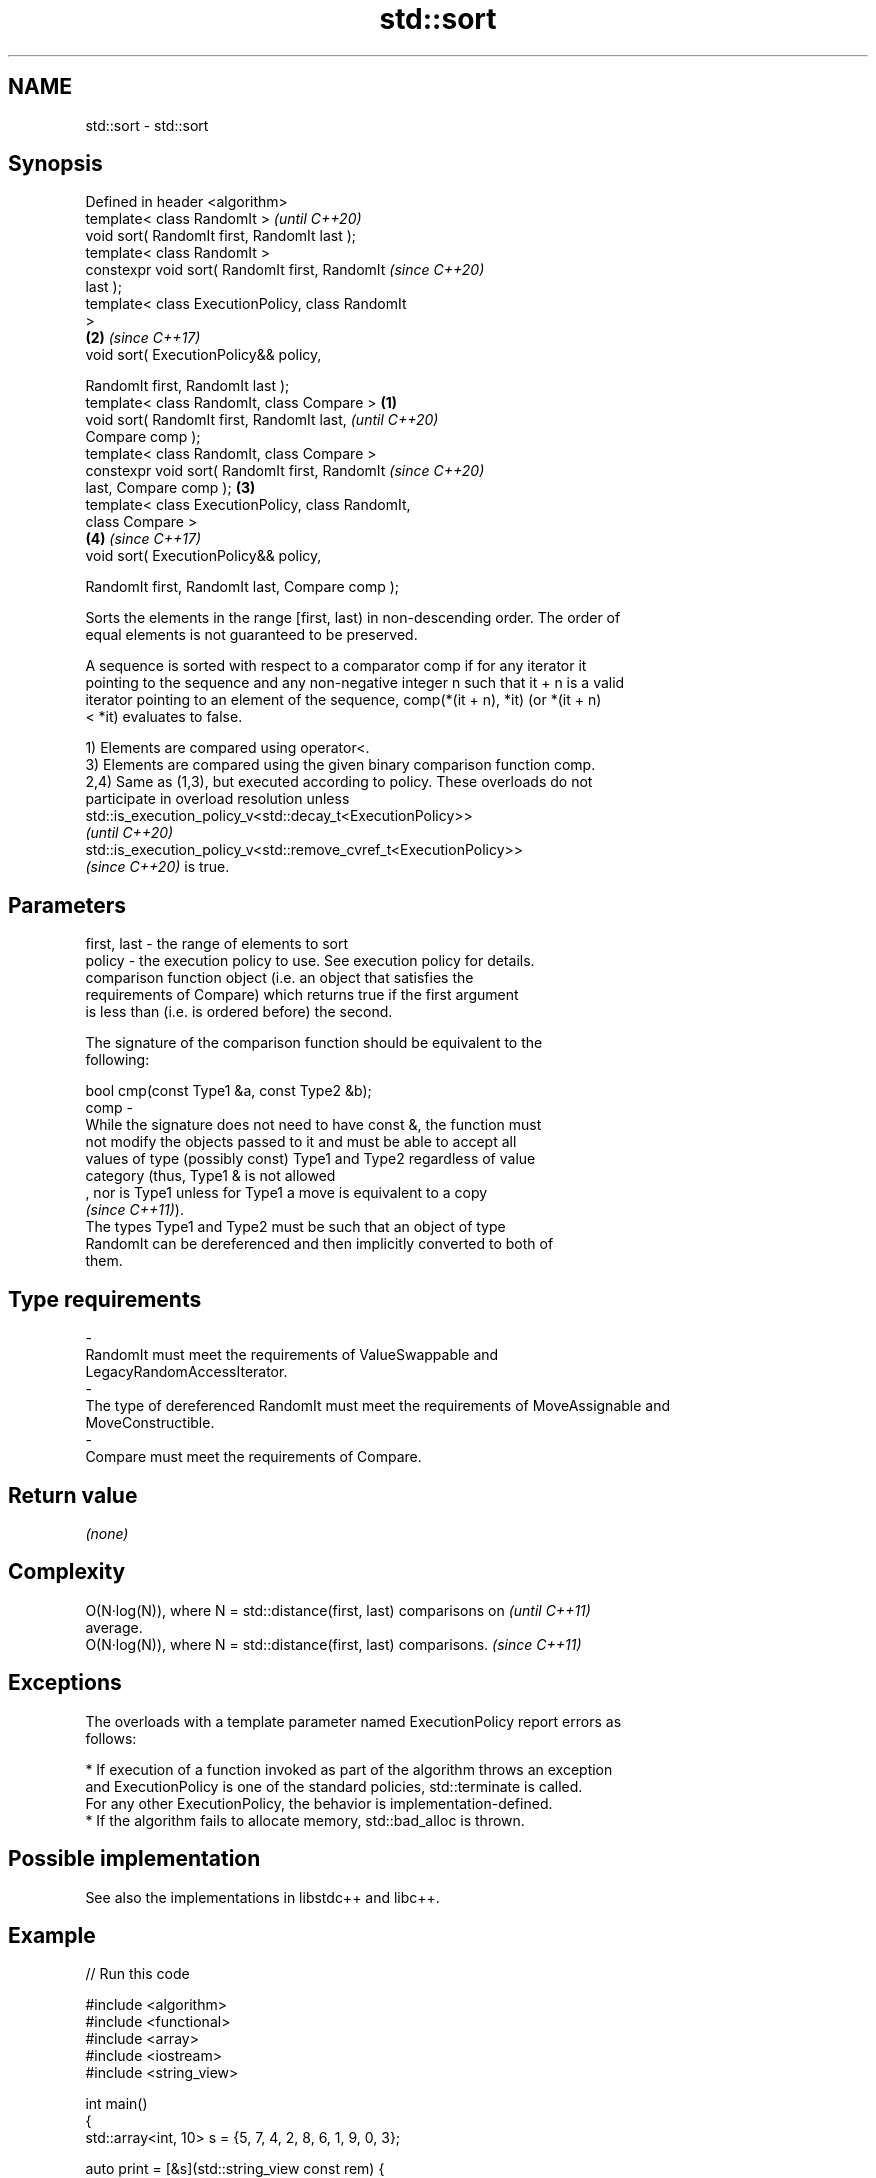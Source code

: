 .TH std::sort 3 "2022.07.31" "http://cppreference.com" "C++ Standard Libary"
.SH NAME
std::sort \- std::sort

.SH Synopsis
   Defined in header <algorithm>
   template< class RandomIt >                               \fI(until C++20)\fP
   void sort( RandomIt first, RandomIt last );
   template< class RandomIt >
   constexpr void sort( RandomIt first, RandomIt            \fI(since C++20)\fP
   last );
   template< class ExecutionPolicy, class RandomIt
   >
                                                        \fB(2)\fP \fI(since C++17)\fP
   void sort( ExecutionPolicy&& policy,

   RandomIt first, RandomIt last );
   template< class RandomIt, class Compare >        \fB(1)\fP
   void sort( RandomIt first, RandomIt last,                              \fI(until C++20)\fP
   Compare comp );
   template< class RandomIt, class Compare >
   constexpr void sort( RandomIt first, RandomIt                          \fI(since C++20)\fP
   last, Compare comp );                                \fB(3)\fP
   template< class ExecutionPolicy, class RandomIt,
   class Compare >
                                                            \fB(4)\fP           \fI(since C++17)\fP
   void sort( ExecutionPolicy&& policy,

   RandomIt first, RandomIt last, Compare comp );

   Sorts the elements in the range [first, last) in non-descending order. The order of
   equal elements is not guaranteed to be preserved.

   A sequence is sorted with respect to a comparator comp if for any iterator it
   pointing to the sequence and any non-negative integer n such that it + n is a valid
   iterator pointing to an element of the sequence, comp(*(it + n), *it) (or *(it + n)
   < *it) evaluates to false.

   1) Elements are compared using operator<.
   3) Elements are compared using the given binary comparison function comp.
   2,4) Same as (1,3), but executed according to policy. These overloads do not
   participate in overload resolution unless
   std::is_execution_policy_v<std::decay_t<ExecutionPolicy>>
   \fI(until C++20)\fP
   std::is_execution_policy_v<std::remove_cvref_t<ExecutionPolicy>>
   \fI(since C++20)\fP is true.

.SH Parameters

   first, last -  the range of elements to sort
   policy      -  the execution policy to use. See execution policy for details.
                  comparison function object (i.e. an object that satisfies the
                  requirements of Compare) which returns true if the first argument
                  is less than (i.e. is ordered before) the second.

                  The signature of the comparison function should be equivalent to the
                  following:

                  bool cmp(const Type1 &a, const Type2 &b);
   comp        -
                  While the signature does not need to have const &, the function must
                  not modify the objects passed to it and must be able to accept all
                  values of type (possibly const) Type1 and Type2 regardless of value
                  category (thus, Type1 & is not allowed
                  , nor is Type1 unless for Type1 a move is equivalent to a copy
                  \fI(since C++11)\fP).
                  The types Type1 and Type2 must be such that an object of type
                  RandomIt can be dereferenced and then implicitly converted to both of
                  them.
.SH Type requirements
   -
   RandomIt must meet the requirements of ValueSwappable and
   LegacyRandomAccessIterator.
   -
   The type of dereferenced RandomIt must meet the requirements of MoveAssignable and
   MoveConstructible.
   -
   Compare must meet the requirements of Compare.

.SH Return value

   \fI(none)\fP

.SH Complexity

   O(N·log(N)), where N = std::distance(first, last) comparisons on      \fI(until C++11)\fP
   average.
   O(N·log(N)), where N = std::distance(first, last) comparisons.        \fI(since C++11)\fP

.SH Exceptions

   The overloads with a template parameter named ExecutionPolicy report errors as
   follows:

     * If execution of a function invoked as part of the algorithm throws an exception
       and ExecutionPolicy is one of the standard policies, std::terminate is called.
       For any other ExecutionPolicy, the behavior is implementation-defined.
     * If the algorithm fails to allocate memory, std::bad_alloc is thrown.

.SH Possible implementation

   See also the implementations in libstdc++ and libc++.

.SH Example


// Run this code

 #include <algorithm>
 #include <functional>
 #include <array>
 #include <iostream>
 #include <string_view>

 int main()
 {
     std::array<int, 10> s = {5, 7, 4, 2, 8, 6, 1, 9, 0, 3};

     auto print = [&s](std::string_view const rem) {
         for (auto a : s) {
             std::cout << a << ' ';
         }
         std::cout << ": " << rem << '\\n';
     };

     std::sort(s.begin(), s.end());
     print("sorted with the default operator<");

     std::sort(s.begin(), s.end(), std::greater<int>());
     print("sorted with the standard library compare function object");

     struct {
         bool operator()(int a, int b) const { return a < b; }
     } customLess;
     std::sort(s.begin(), s.end(), customLess);
     print("sorted with a custom function object");

     std::sort(s.begin(), s.end(), [](int a, int b) {
         return a > b;
     });
     print("sorted with a lambda expression");
 }

.SH Output:

 0 1 2 3 4 5 6 7 8 9 : sorted with the default operator<
 9 8 7 6 5 4 3 2 1 0 : sorted with the standard library compare function object
 0 1 2 3 4 5 6 7 8 9 : sorted with a custom function object
 9 8 7 6 5 4 3 2 1 0 : sorted with a lambda expression

.SH See also

   partial_sort sorts the first N elements of a range
                \fI(function template)\fP
   stable_sort  sorts a range of elements while preserving order between equal elements
                \fI(function template)\fP
   ranges::sort sorts a range into ascending order
   (C++20)      (niebloid)
